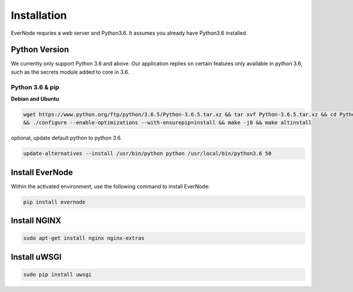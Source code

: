 .. _installation:

Installation
============

EverNode requries a web server and Python3.6. It assumes you already have Python3.6 installed.

Python Version
--------------

We currently only support Python 3.6 and above. Our application replies on certain features only available in
python 3.6, such as the secrets module added to core in 3.6.

Python 3.6 & pip
````````````````

**Debian and Ubuntu**

.. code-block:: sh

    wget https://www.python.org/ftp/python/3.6.5/Python-3.6.5.tar.xz && tar xvf Python-3.6.5.tar.xz && cd Python-3.6.5 \
    && ./configure --enable-optimizations --with-ensurepip=install && make -j8 && make altinstall

optional, update default python to python 3.6.

.. code-block:: sh

    update-alternatives --install /usr/bin/python python /usr/local/bin/python3.6 50

Install EverNode
----------------

Within the activated environment, use the following command to install EverNode:

.. code-block:: sh

    pip install evernode

Install NGINX
----------------

.. code-block:: sh

    sudo apt-get install nginx nginx-extras

Install uWSGI
----------------

.. code-block:: sh

    sudo pip install uwsgi